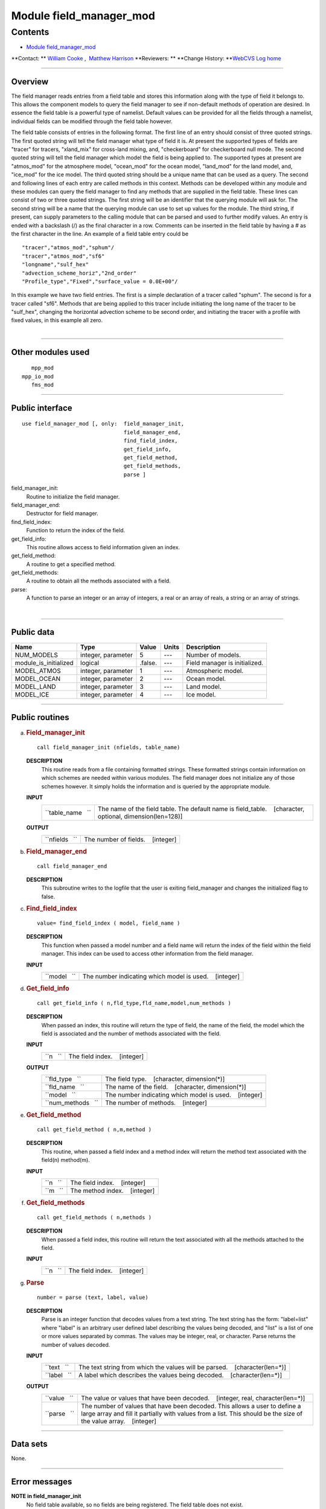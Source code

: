 .. _module_field_manager_mod:

Module field_manager_mod
------------------------

Contents
~~~~~~~~

-  `Module field_manager_mod <#module_field_manager_mod>`__

.. container::

   **Contact: ** `William Cooke <mailto:wfc@gfdl.noaa.gov>`__ ,  `Matthew Harrison <mailto:mh2@gfdl.noaa.gov>`__
   **Reviewers: **
   **Change History: **\ `WebCVS Log home <http://www.gfdl.noaa.gov/fms-cgi-bin/cvsweb.cgi>`__

--------------

Overview
^^^^^^^^

The field manager reads entries from a field table and stores this information along with the type of field it belongs
to. This allows the component models to query the field manager to see if non-default methods of operation are desired.
In essence the field table is a powerful type of namelist. Default values can be provided for all the fields through a
namelist, individual fields can be modified through the field table however.

.. container::

   The field table consists of entries in the following format.
   The first line of an entry should consist of three quoted strings. The first quoted string will tell the field
   manager what type of field it is. At present the supported types of fields are "tracer" for tracers, "xland_mix" for
   cross-land mixing, and, "checkerboard" for checkerboard null mode.
   The second quoted string will tell the field manager which model the field is being applied to. The supported types
   at present are "atmos_mod" for the atmosphere model, "ocean_mod" for the ocean model, "land_mod" for the land model,
   and, "ice_mod" for the ice model.
   The third quoted string should be a unique name that can be used as a query.
   The second and following lines of each entry are called methods in this context. Methods can be developed within any
   module and these modules can query the field manager to find any methods that are supplied in the field table.
   These lines can consist of two or three quoted strings. The first string will be an identifier that the querying
   module will ask for. The second string will be a name that the querying module can use to set up values for the
   module. The third string, if present, can supply parameters to the calling module that can be parsed and used to
   further modify values.
   An entry is ended with a backslash (/) as the final character in a row.
   Comments can be inserted in the field table by having a # as the first character in the line.
   An example of a field table entry could be
   ::

      "tracer","atmos_mod","sphum"/
      "tracer","atmos_mod","sf6"
      "longname","sulf_hex"
      "advection_scheme_horiz","2nd_order"
      "Profile_type","Fixed","surface_value = 0.0E+00"/

   In this example we have two field entries.
   The first is a simple declaration of a tracer called "sphum".
   The second is for a tracer called "sf6". Methods that are being applied to this tracer include initiating the long
   name of the tracer to be "sulf_hex", changing the horizontal advection scheme to be second order, and initiating the
   tracer with a profile with fixed values, in this example all zero.

| 

--------------

Other modules used
^^^^^^^^^^^^^^^^^^

.. container::

   ::

         mpp_mod
      mpp_io_mod
         fms_mod

--------------

Public interface
^^^^^^^^^^^^^^^^

.. container::

   ::

      use field_manager_mod [, only:  field_manager_init,
                                      field_manager_end,
                                      find_field_index,
                                      get_field_info,
                                      get_field_method,
                                      get_field_methods,
                                      parse ]

   field_manager_init:
      Routine to initialize the field manager.
   field_manager_end:
      Destructor for field manager.
   find_field_index:
      Function to return the index of the field.
   get_field_info:
      This routine allows access to field information given an index.
   get_field_method:
      A routine to get a specified method.
   get_field_methods:
      A routine to obtain all the methods associated with a field.
   parse:
      A function to parse an integer or an array of integers, a real or an array of reals, a string or an array of
      strings.

| 

--------------

Public data
^^^^^^^^^^^

.. container::

   ===================== ================== ======= ===== =============================
   Name                  Type               Value   Units Description
   ===================== ================== ======= ===== =============================
   NUM_MODELS            integer, parameter 5       ---   Number of models.
   module_is_initialized logical            .false. ---   Field manager is initialized.
   MODEL_ATMOS           integer, parameter 1       ---   Atmospheric model.
   MODEL_OCEAN           integer, parameter 2       ---   Ocean model.
   MODEL_LAND            integer, parameter 3       ---   Land model.
   MODEL_ICE             integer, parameter 4       ---   Ice model.
   ===================== ================== ======= ===== =============================

--------------

Public routines
^^^^^^^^^^^^^^^

a. .. rubric:: Field_manager_init
      :name: field_manager_init

   ::

      call field_manager_init (nfields, table_name)

   **DESCRIPTION**
      This routine reads from a file containing formatted strings. These formatted strings contain information on which
      schemes are needed within various modules. The field manager does not initialize any of those schemes however. It
      simply holds the information and is queried by the appropriate module.
   **INPUT**
      +-----------------------------------------------------------+-----------------------------------------------------------+
      | ``table_name   ``                                         | The name of the field table. The default name is          |
      |                                                           | field_table.                                              |
      |                                                           |    [character, optional, dimension(len=128)]              |
      +-----------------------------------------------------------+-----------------------------------------------------------+

   **OUTPUT**
      +-----------------------------------------------------------+-----------------------------------------------------------+
      | ``nfields   ``                                            | The number of fields.                                     |
      |                                                           |    [integer]                                              |
      +-----------------------------------------------------------+-----------------------------------------------------------+

b. .. rubric:: Field_manager_end
      :name: field_manager_end

   ::

      call field_manager_end 

   **DESCRIPTION**
      This subroutine writes to the logfile that the user is exiting field_manager and changes the initialized flag to
      false.

c. .. rubric:: Find_field_index
      :name: find_field_index

   ::

      value= find_field_index ( model, field_name )

   **DESCRIPTION**
      This function when passed a model number and a field name will return the index of the field within the field
      manager. This index can be used to access other information from the field manager.
   **INPUT**
      +-----------------------------------------------------------+-----------------------------------------------------------+
      | ``model   ``                                              | The number indicating which model is used.                |
      |                                                           |    [integer]                                              |
      +-----------------------------------------------------------+-----------------------------------------------------------+

d. .. rubric:: Get_field_info
      :name: get_field_info

   ::

      call get_field_info ( n,fld_type,fld_name,model,num_methods )

   **DESCRIPTION**
      When passed an index, this routine will return the type of field, the name of the field, the model which the field
      is associated and the number of methods associated with the field.
   **INPUT**
      +-----------------------------------------------------------+-----------------------------------------------------------+
      | ``n   ``                                                  | The field index.                                          |
      |                                                           |    [integer]                                              |
      +-----------------------------------------------------------+-----------------------------------------------------------+

   **OUTPUT**
      +-----------------------------------------------------------+-----------------------------------------------------------+
      | ``fld_type   ``                                           | The field type.                                           |
      |                                                           |    [character, dimension(*)]                              |
      +-----------------------------------------------------------+-----------------------------------------------------------+
      | ``fld_name   ``                                           | The name of the field.                                    |
      |                                                           |    [character, dimension(*)]                              |
      +-----------------------------------------------------------+-----------------------------------------------------------+
      | ``model   ``                                              | The number indicating which model is used.                |
      |                                                           |    [integer]                                              |
      +-----------------------------------------------------------+-----------------------------------------------------------+
      | ``num_methods   ``                                        | The number of methods.                                    |
      |                                                           |    [integer]                                              |
      +-----------------------------------------------------------+-----------------------------------------------------------+

e. .. rubric:: Get_field_method
      :name: get_field_method

   ::

      call get_field_method ( n,m,method )

   **DESCRIPTION**
      This routine, when passed a field index and a method index will return the method text associated with the
      field(n) method(m).
   **INPUT**
      +-----------------------------------------------------------+-----------------------------------------------------------+
      | ``n   ``                                                  | The field index.                                          |
      |                                                           |    [integer]                                              |
      +-----------------------------------------------------------+-----------------------------------------------------------+
      | ``m   ``                                                  | The method index.                                         |
      |                                                           |    [integer]                                              |
      +-----------------------------------------------------------+-----------------------------------------------------------+

f. .. rubric:: Get_field_methods
      :name: get_field_methods

   ::

      call get_field_methods ( n,methods )

   **DESCRIPTION**
      When passed a field index, this routine will return the text associated with all the methods attached to the
      field.
   **INPUT**
      +-----------------------------------------------------------+-----------------------------------------------------------+
      | ``n   ``                                                  | The field index.                                          |
      |                                                           |    [integer]                                              |
      +-----------------------------------------------------------+-----------------------------------------------------------+

g. .. rubric:: Parse
      :name: parse

   ::

      number = parse (text, label, value)

   **DESCRIPTION**
      Parse is an integer function that decodes values from a text string. The text string has the form: "label=list"
      where "label" is an arbitrary user defined label describing the values being decoded, and "list" is a list of one
      or more values separated by commas. The values may be integer, real, or character. Parse returns the number of
      values decoded.
   **INPUT**
      +-----------------------------------------------------------+-----------------------------------------------------------+
      | ``text   ``                                               | The text string from which the values will be parsed.     |
      |                                                           |    [character(len=*)]                                     |
      +-----------------------------------------------------------+-----------------------------------------------------------+
      | ``label   ``                                              | A label which describes the values being decoded.         |
      |                                                           |    [character(len=*)]                                     |
      +-----------------------------------------------------------+-----------------------------------------------------------+

   **OUTPUT**
      +-----------------------------------------------------------+-----------------------------------------------------------+
      | ``value   ``                                              | The value or values that have been decoded.               |
      |                                                           |    [integer, real, character(len=*)]                      |
      +-----------------------------------------------------------+-----------------------------------------------------------+
      | ``parse   ``                                              | The number of values that have been decoded. This allows  |
      |                                                           | a user to define a large array and fill it partially with |
      |                                                           | values from a list. This should be the size of the value  |
      |                                                           | array.                                                    |
      |                                                           |    [integer]                                              |
      +-----------------------------------------------------------+-----------------------------------------------------------+

--------------

Data sets
^^^^^^^^^

.. container::

   None.

--------------

Error messages
^^^^^^^^^^^^^^

.. container::

   **NOTE in field_manager_init**
      No field table available, so no fields are being registered.
      The field table does not exist.
   **FATAL in field_manager_init**
      max fields exceeded
      Maximum number of fields for this module has been exceeded.
   **FATAL in field_manager_init**
      Too many fields in tracer entry.
      There are more that 3 fields in the tracer entry. This is probably due to separating the parameters entry into
      multiple strings. The entry should look like
      "Type","Name","Control1=XXX,Control2=YYY"
      and not like
      "Type","Name","Control1=XXX","Control2=YYY"
   **FATAL in field_manager_init**
      Maximum number of methods for field exceeded
      Maximum number of methods allowed for entries in the field table has been exceeded.
   **NOTE in field_manager_init**
      field with identical name and model name duplicate found, skipping
      The name of the field and the model name are identical. Skipping that field.
   **FATAL in field_manager_init**
      error reading field table
      There is an error in reading the field table.
   **FATAL in get_field_info**
      invalid field index
      The field index is invalid because it is less than 1 or greater than the number of fields.
   **FATAL in get_field_method**
      invalid field index
      The field index is invalid because it is less than 1 or greater than the number of fields.
   **FATAL in get_field_method**
      invalid method index
      The method index is invalid because it is less than 1 or greater than the number of methods.
   **FATAL in get_field_methods**
      invalid field index
      The field index is invalid because it is less than 1 or greater than the number of fields.
   **FATAL in get_field_methods**
      method array too small
      The method array is smaller than the number of methods.

--------------

.. container::

   top
